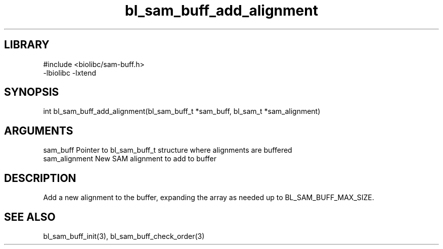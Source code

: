 \" Generated by c2man from bl_sam_buff_add_alignment.c
.TH bl_sam_buff_add_alignment 3

.SH LIBRARY
\" Indicate #includes, library name, -L and -l flags
.nf
.na
#include <biolibc/sam-buff.h>
-lbiolibc -lxtend
.ad
.fi

\" Convention:
\" Underline anything that is typed verbatim - commands, etc.
.SH SYNOPSIS
.PP
int     bl_sam_buff_add_alignment(bl_sam_buff_t *sam_buff,
bl_sam_t *sam_alignment)

.SH ARGUMENTS
.nf
.na
sam_buff    Pointer to bl_sam_buff_t structure where alignments are buffered
sam_alignment   New SAM alignment to add to buffer
.ad
.fi

.SH DESCRIPTION

Add a new alignment to the buffer, expanding the array as needed
up to BL_SAM_BUFF_MAX_SIZE.

.SH SEE ALSO

bl_sam_buff_init(3), bl_sam_buff_check_order(3)

